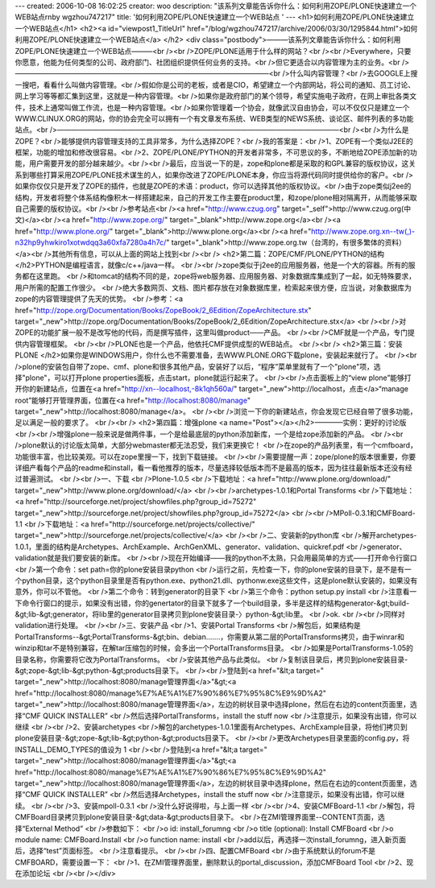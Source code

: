 ---
created: 2006-10-08 16:02:25
creator: woo
description: "该系列文章能告诉你什么：如何利用ZOPE/PLONE快速建立一个WEB站点\r\nby  wgzhou747217"
title: '如何利用ZOPE/PLONE快速建立一个WEB站点 '
---
<h1>如何利用ZOPE/PLONE快速建立一个WEB站点</h1>
<h2><a id="viewpost1_TitleUrl" href="/blog/wgzhou747217/archive/2006/03/30/1295844.html">如何利用ZOPE/PLONE快速建立一个WEB站点</a> 
</h2>
<div class="postbody">———该系列文章能告诉你什么：如何利用ZOPE/PLONE快速建立一个WEB站点———<br /><br />ZOPE/PLONE适用于什么样的网站？<br /><br />Everywhere，只要你愿意，他能为任何类型的公司、政府部门、社团组织提供任何业务的支持。<br />但它更适合以内容管理为主的业务。<br />————————————————————————————————————<br />什么叫内容管理？<br />去GOOGLE上搜一搜吧，看看什么叫做内容管理。<br />假如你是公司的老板，或者是CIO，希望建立一个内部网站，将公司的通知、员工讨论、网上学习等等都汇集到这里，这就是一种内容管理。<br />如果你是政府部门的某个领导，希望实施电子政府，在网上审批各类文件，技术上通常叫做工作流，也是一种内容管理。<br />如果你管理着一个协会，就像武汉自由协会，可以不仅仅只是建立一个WWW.CLINUX.ORG的网站，你的协会完全可以拥有一个有文章发布系统、WEB类型的NEWS系统、谈论区、邮件列表的多功能站点。<br />————————————————————————————————————————<br /><br />为什么是ZOPE？<br />能够提供内容管理支持的工具非常多，为什么选择ZOPE？<br />我的答案是：<br />1、ZOPE有一个类似J2EE的框架，功能的增加和修改很容易。<br />2、ZOPE/PLONE/PYTHON的开发者非常多，不可思议的多，不断地给ZOPE添加新的功能，用户需要开发的部分越来越少。<br /><br />最后，应当说一下的是，zope和plone都是采取的和GPL兼容的版权协议，这关系到哪些打算采用ZOPE/PLONE技术谋生的人，如果你改进了ZOPE/PLONE本身，你应当将源代码同时提供给你的客户。<br />如果你仅仅只是开发了ZOPE的插件，也就是ZOPE的术语：product，你可以选择其他的版权协议。<br />由于zope类似j2ee的结构，开发者将整个体系结构像积木一样搭建起来，自己的开发工作主要在product里，和zope/plone相对隔离开，从而能够采取自己需要的版权协议。<br /><br />参考站点<br /><a href="http://www.czug.org" target="_self">http://www.czug.org(中文)</a><br /><a href="http://www.zope.org/" target="_blank">http://www.zope.org</a><br /><a href="http://www.plone.org/" target="_blank">http://www.plone.org</a><br /><a href="http://www.zope.org.xn--tw(,)-n32hp9yhwkiro1xotwdqq3a60xfa7280a4h7c/" target="_blank">http://www.zope.org.tw（台湾的，有很多繁体的资料）</a><br />其他所有信息，可以从上面的网站上找到<br /><br />
<h2>第二篇：ZOPE/CMF/PLONE/PYTHON的结构 </h2>PYTHON是编程语言，就像c/c++/java一样。 
<br /><br />zope类似于j2ee的应用服务器，他是一个大的容器。所有的服务都在这里跑。 
<br />和tomcat的结构不同的是，zope将web服务器、应用服务器、对象数据库集成到了一起，如无特殊要求，用户所需的配置工作很少。 
<br />绝大多数网页、文档、图片都存放在对象数据库里，检索起来很方便，应当说，对象数据库为zope的内容管理提供了先天的优势。 <br />参考：<a href="http://zope.org/Documentation/Books/ZopeBook/2_6Edition/ZopeArchitecture.stx" target="_new">http://zope.org/Documentation/Books/ZopeBook/2_6Edition/ZopeArchitecture.stx</a> 
<br /><br />对ZOPE的功能扩展一般不是改写他的代码，而是撰写插件，这里叫做product——产品。 
<br /><br />CMF就是一个产品，专门提供内容管理框架。 <br /><br />PLONE也是一个产品，他依托CMF提供成型的WEB站点。 <br /><br />
<h2>第三篇：安装PLONE </h2>如果你是WINDOWS用户，你什么也不需要准备，去WWW.PLONE.ORG下载plone，安装起来就行了。 
<br /><br />plone的安装包自带了zope、cmf、plone和很多其他产品，安装好了以后，“程序”菜单里就有了一个"plone"项，选择"plone"，可以打开plone 
properties面板，点击start，plone就运行起来了。 <br /><br />点击面板上的“view plone”能够打开你的新建站点，位置在<a href="http://xn--localhost,-8k1qh560a/" target="_new">http://localhost，点击</a>“manage 
root”能够打开管理界面，位置在<a href="http://localhost:8080/manage" target="_new">http://localhost:8080/manage</a>。 
<br /><br />浏览一下你的新建站点，你会发现它已经自带了很多功能，足以满足一般的要求了。 <br /><br />
<h2>第四篇：增强plone <a name="Post"></a></h2>————实例：更好的讨论版 
<br /><br />增强plone一般来说是做两件事，一个是给最底层的python添加新库，一个是给zope添加新的产品。 
<br /><br />plone默认的讨论版太简单，大部分webmaster都无法忍受，我们来更换它！ 
<br />在zope的产品列表里，有一个cmfboard，功能很丰富，也比较美观。可以在zope里搜一下，找到下载链接。 
<br /><br />需要提醒一声：zope/plone的版本很重要，你要详细产看每个产品的readme和install，看一看他推荐的版本，尽量选择较低版本而不是最高的版本，因为往往最新版本还没有经过普遍测试。 
<br /><br />一、下载 <br />Plone-1.0.5 <br />下载地址：<a href="http://www.plone.org/download/" target="_new">http://www.plone.org/download/</a> <br /><br />archetypes-1.0.1和Portal 
Transforms <br />下载地址：<a href="http://sourceforge.net/project/showfiles.php?group_id=75272" target="_new">http://sourceforge.net/project/showfiles.php?group_id=75272</a> 
<br /><br />MPoll-0.3.1和CMFBoard-1.1 <br />下载地址：<a href="http://sourceforge.net/projects/collective/" target="_new">http://sourceforge.net/projects/collective/</a> 
<br /><br />二、安装新的python库 
<br />解开archetypes-1.0.1，里面的结构是Archetypes、ArchExample、ArchGenXML、generator、validation、quickref.pdf 
<br />generator、validation就是我们要安装的新库。 
<br /><br />现在开始编译——我的python不太熟，只会用最简单的方式——打开命令行窗口 <br />第一个命令：set 
path=你的plone安装目录\python 
<br />运行之前，先检查一下，你的plone安装的目录下，是不是有一个python目录，这个python目录里是否有python.exe、python21.dll、pythonw.exe这些文件，这是plone默认安装的，如果没有意外，你可以不管他。 
<br />第二个命令：转到generator的目录下 <br />第三个命令：python setup.py install 
<br />注意看一下命令行窗口的提示，如果没有出错，你的genertator的目录下就多了一个build目录，多半是这样的结构generator-&gt;build-&gt;lib-&gt;generator，将lib里的generator目录拷贝到plone安装目录-〉python-&gt;lib里。 
<br />ok. <br /><br />同样对validation进行处理。 <br /><br />三、安装产品 <br />1、安装Portal Transforms 
<br />解包后，如果结构是PortalTransforms--&gt;PortalTransforms-&gt;bin、debian.......，你需要从第二层的PortalTransforms拷贝，由于winrar和winzip和tar不是特别兼容，在解tar压缩包的时候，会多出一个PortalTransforms目录。 
<br />如果是PortalTransforms-1.05的目录名称，你需要将它改为PortalTransforms。 <br />安装其他产品与此类似。 
<br />复制该目录后，拷贝到plone安装目录-&gt;zope-&gt;lib-&gt;python-&gt;products目录下。 
<br /><br />登陆到<a href="&lt;a target=" target="_new">http://localhost:8080/manage管理界面</a>"&gt;<a href="http://localhost:8080/manage%E7%AE%A1%E7%90%86%E7%95%8C%E9%9D%A2" target="_new">http://localhost:8080/manage管理界面</a>，左边的树状目录中选择plone，然后在右边的content页面里，选择“CMF 
QUICK INSTALLER” <br />然后选择PortalTransforms，install the stuff now 
<br />注意提示，如果没有出错，你可以继续 <br /><br />2、安装archetypes 
<br />解包的archetypes-1.0.1里面有Archetypes、ArchExample目录，将他们拷贝到plone安装目录-&gt;zope-&gt;lib-&gt;python-&gt;products目录下。 
<br /><br />更改Archetypes目录里面的config.py，将INSTALL_DEMO_TYPES的值设为 1 <br /><br />登陆到<a href="&lt;a target=" target="_new">http://localhost:8080/manage管理界面</a>"&gt;<a href="http://localhost:8080/manage%E7%AE%A1%E7%90%86%E7%95%8C%E9%9D%A2" target="_new">http://localhost:8080/manage管理界面</a>，左边的树状目录中选择plone，然后在右边的content页面里，选择“CMF 
QUICK INSTALLER” <br />然后选择Archetypes，install the stuff now <br />注意提示，如果没有出错，你可以继续。 
<br /><br />3、安装mpoll-0.3.1 <br />没什么好说得啦，与上面一样 <br /><br />4、安装CMFBoard-1.1 
<br />解包，将CMFBoard目录拷贝到plone安装目录-&gt;data-&gt;products目录下。 
<br />在ZMI管理界面里--CONTENT页面，选择“External Method” <br />参数如下： <br />o id: install_forumng 
<br />o title (optional): Install CMFBoard <br />o module name: CMFBoard.Install 
<br />o function name: install <br />add以后，再选择一次install_forumng，进入新页面后，选择“test”页面标签。 
<br />注意看提示。 <br /><br />四、配置CMFBoard <br />由于系统默认的forum不是CMFBOARD，需要设置一下： 
<br />1、在ZMI管理界面里，删除默认的portal_discussion，添加CMFBoard Tool <br />2、现在添加论坛 <br /><br /></div>